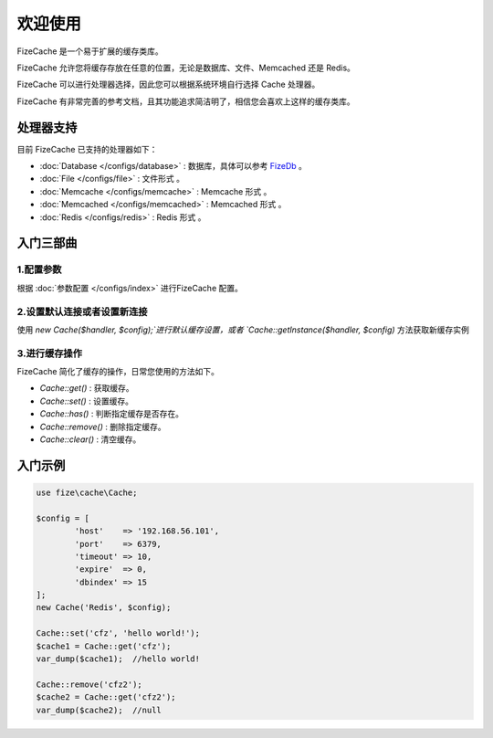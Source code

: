 ========
欢迎使用
========

FizeCache 是一个易于扩展的缓存类库。

FizeCache 允许您将缓存存放在任意的位置，无论是数据库、文件、Memcached 还是 Redis。

FizeCache 可以进行处理器选择，因此您可以根据系统环境自行选择 Cache 处理器。

FizeCache 有非常完善的参考文档，且其功能追求简洁明了，相信您会喜欢上这样的缓存类库。


处理器支持
==========

目前 FizeCache 已支持的处理器如下：

-  :doc:`Database </configs/database>` : 数据库，具体可以参考 `FizeDb <https://fizedb.readthedocs.io/zh_CN/latest/configs/index.html>`_ 。
-  :doc:`File </configs/file>` : 文件形式 。
-  :doc:`Memcache </configs/memcache>` : Memcache 形式 。
-  :doc:`Memcached </configs/memcached>` : Memcached 形式 。
-  :doc:`Redis </configs/redis>` : Redis 形式 。


入门三部曲
==========

1.配置参数
----------

根据 :doc:`参数配置 </configs/index>` 进行FizeCache 配置。

2.设置默认连接或者设置新连接
----------------------------

使用 `new Cache($handler, $config);`进行默认缓存设置，或者 `Cache::getInstance($handler, $config)` 方法获取新缓存实例

3.进行缓存操作
----------------

FizeCache 简化了缓存的操作，日常您使用的方法如下。

- `Cache::get()` : 获取缓存。
- `Cache::set()` : 设置缓存。
- `Cache::has()` : 判断指定缓存是否存在。
- `Cache::remove()` : 删除指定缓存。
- `Cache::clear()` : 清空缓存。


入门示例
========

.. code-block:: php

	use fize\cache\Cache;

	$config = [
		'host'    => '192.168.56.101',
		'port'    => 6379,
		'timeout' => 10,
		'expire'  => 0,
		'dbindex' => 15
	];
	new Cache('Redis', $config);

	Cache::set('cfz', 'hello world!');
	$cache1 = Cache::get('cfz');
	var_dump($cache1);  //hello world!

	Cache::remove('cfz2');
	$cache2 = Cache::get('cfz2');
	var_dump($cache2);  //null
		

